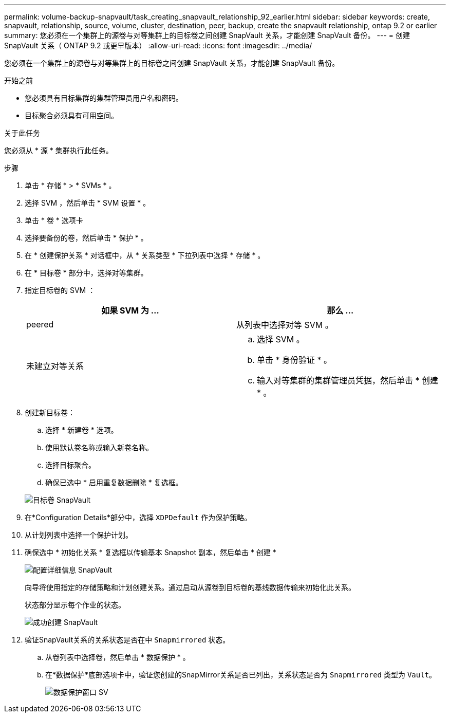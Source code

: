 ---
permalink: volume-backup-snapvault/task_creating_snapvault_relationship_92_earlier.html 
sidebar: sidebar 
keywords: create, snapvault, relationship, source, volume, cluster, destination, peer, backup, create the snapvault relationship, ontap 9.2 or earlier 
summary: 您必须在一个集群上的源卷与对等集群上的目标卷之间创建 SnapVault 关系，才能创建 SnapVault 备份。 
---
= 创建 SnapVault 关系（ ONTAP 9.2 或更早版本）
:allow-uri-read: 
:icons: font
:imagesdir: ../media/


[role="lead"]
您必须在一个集群上的源卷与对等集群上的目标卷之间创建 SnapVault 关系，才能创建 SnapVault 备份。

.开始之前
* 您必须具有目标集群的集群管理员用户名和密码。
* 目标聚合必须具有可用空间。


.关于此任务
您必须从 * 源 * 集群执行此任务。

.步骤
. 单击 * 存储 * > * SVMs * 。
. 选择 SVM ，然后单击 * SVM 设置 * 。
. 单击 * 卷 * 选项卡
. 选择要备份的卷，然后单击 * 保护 * 。
. 在 * 创建保护关系 * 对话框中，从 * 关系类型 * 下拉列表中选择 * 存储 * 。
. 在 * 目标卷 * 部分中，选择对等集群。
. 指定目标卷的 SVM ：
+
|===
| 如果 SVM 为 ... | 那么 ... 


 a| 
peered
 a| 
从列表中选择对等 SVM 。



 a| 
未建立对等关系
 a| 
.. 选择 SVM 。
.. 单击 * 身份验证 * 。
.. 输入对等集群的集群管理员凭据，然后单击 * 创建 * 。


|===
. 创建新目标卷：
+
.. 选择 * 新建卷 * 选项。
.. 使用默认卷名称或输入新卷名称。
.. 选择目标聚合。
.. 确保已选中 * 启用重复数据删除 * 复选框。


+
image::../media/dest_vol_snapvault.gif[目标卷 SnapVault]

. 在*Configuration Details*部分中，选择 `XDPDefault` 作为保护策略。
. 从计划列表中选择一个保护计划。
. 确保选中 * 初始化关系 * 复选框以传输基本 Snapshot 副本，然后单击 * 创建 *
+
image::../media/config_details_snapvault.gif[配置详细信息 SnapVault]

+
向导将使用指定的存储策略和计划创建关系。通过启动从源卷到目标卷的基线数据传输来初始化此关系。

+
状态部分显示每个作业的状态。

+
image::../media/create_snapvault_success.gif[成功创建 SnapVault]

. 验证SnapVault关系的关系状态是否在中 `Snapmirrored` 状态。
+
.. 从卷列表中选择卷，然后单击 * 数据保护 * 。
.. 在*数据保护*底部选项卡中，验证您创建的SnapMirror关系是否已列出，关系状态是否为 `Snapmirrored` 类型为 `Vault`。
+
image::../media/data_protection_window_sv.gif[数据保护窗口 SV]




